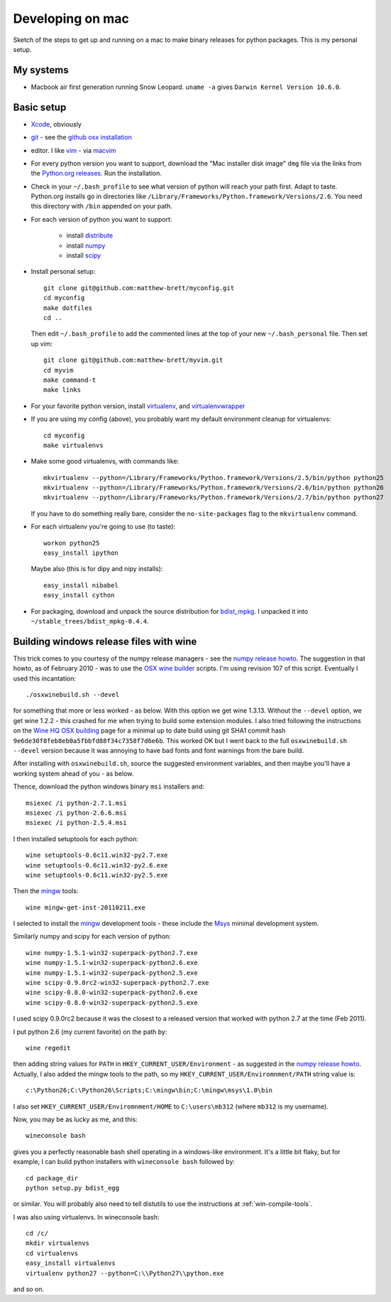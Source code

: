 #################
Developing on mac
#################

Sketch of the steps to get up and running on a mac to make binary releases for
python packages.  This is my personal setup.

**********
My systems
**********

* Macbook air first generation running Snow Leopard. ``uname -a`` gives ``Darwin
  Kernel Version 10.6.0``.

***********
Basic setup
***********

* Xcode_, obviously
* git_ - see the `github osx installation`_
* editor.  I like vim_ - via macvim_
* For every python version you want to support, download the "Mac installer disk
  image" ``dmg`` file via the links from the `Python.org releases`_.  Run the
  installation.
* Check in your ``~/.bash_profile`` to see what version of python will reach
  your path first.  Adapt to taste.  Python.org installs go in directories like
  ``/Library/Frameworks/Python.framework/Versions/2.6``. You need this directory
  with ``/bin`` appended on your path.
* For each version of python you want to support:

    * install distribute_
    * install numpy_
    * install scipy_

* Install personal setup::

    git clone git@github.com:matthew-brett/myconfig.git
    cd myconfig
    make dotfiles
    cd ..

  Then edit ``~/.bash_profile`` to add the commented lines at the top of your new
  ``~/.bash_personal`` file.  Then set up vim::

    git clone git@github.com:matthew-brett/myvim.git
    cd myvim
    make command-t
    make links

* For your favorite python version, install virtualenv_, and virtualenvwrapper_
* If you are using my config (above), you probably want my default environment
  cleanup for virtualenvs::

    cd myconfig
    make virtualenvs

* Make some good virtualenvs, with commands like::

    mkvirtualenv --python=/Library/Frameworks/Python.framework/Versions/2.5/bin/python python25
    mkvirtualenv --python=/Library/Frameworks/Python.framework/Versions/2.6/bin/python python26
    mkvirtualenv --python=/Library/Frameworks/Python.framework/Versions/2.7/bin/python python27

  If you have to do something really bare, consider the ``no-site-packages``
  flag to the ``mkvirtualenv`` command.

* For each virtualenv you're going to use (to taste)::

    workon python25
    easy_install ipython

  Maybe also (this is for dipy and nipy installs)::

    easy_install nibabel
    easy_install cython

* For packaging, download and unpack the source distribution for bdist_mpkg_. I
  unpacked it into ``~/stable_trees/bdist_mpkg-0.4.4``.


****************************************
Building windows release files with wine
****************************************

This trick comes to you courtesy of the numpy release managers - see the `numpy
release howto`_.  The suggestion in that howto, as of February 2010 - was to use
the `OSX wine builder`_ scripts. I'm using revision 107 of this script.
Eventually I used this incantation::

    ./osxwinebuild.sh --devel

for something that more or less worked - as below.  With this option we get wine
1.3.13.  Without the ``--devel`` option, we get wine 1.2.2 - this crashed for me
when trying to build some extension modules.  I also tried following the
instructions on the `Wine HQ OSX building`_ page for a minimal up to date build
using git SHA1 commit hash ``9e6de30f8feb8eb0a5fbbfd88f34c7358f7d6e6b``.  This
worked OK but I went back to the full ``osxwinebuild.sh --devel`` version
because it was annoying to have bad fonts and font warnings from the bare build.

After installing with ``osxwinebuild.sh``, source the suggested environment
variables, and then maybe you'll have a working system ahead of you - as below.

Thence, download the python windows binary ``msi`` installers and::

    msiexec /i python-2.7.1.msi
    msiexec /i python-2.6.6.msi
    msiexec /i python-2.5.4.msi

I then installed setuptools for each python::

    wine setuptools-0.6c11.win32-py2.7.exe
    wine setuptools-0.6c11.win32-py2.6.exe
    wine setuptools-0.6c11.win32-py2.5.exe

Then the mingw_ tools::

    wine mingw-get-inst-20110211.exe

I selected to install the mingw_ development tools - these include the Msys_
minimal development system.

Similarly numpy and scipy for each version of python::

    wine numpy-1.5.1-win32-superpack-python2.7.exe
    wine numpy-1.5.1-win32-superpack-python2.6.exe
    wine numpy-1.5.1-win32-superpack-python2.5.exe
    wine scipy-0.9.0rc2-win32-superpack-python2.7.exe
    wine scipy-0.8.0-win32-superpack-python2.6.exe
    wine scipy-0.8.0-win32-superpack-python2.5.exe

I used scipy 0.9.0rc2 because it was the closest to a released version that
worked with python 2.7 at the time (Feb 2011).

I put python 2.6 (my current favorite) on the path by::

    wine regedit

then adding string values for ``PATH`` in ``HKEY_CURRENT_USER/Environment`` - as
suggested in the `numpy release howto`_.  Actually, I also added the mingw tools
to the path, so my ``HKEY_CURRENT_USER/Enviromnment/PATH`` string value is::

    c:\Python26;C:\Python26\Scripts;C:\mingw\bin;C:\mingw\msys\1.0\bin

I also set ``HKEY_CURRENT_USER/Enviromnment/HOME`` to ``C:\users\mb312`` (where
``mb312`` is my username).

Now, you may be as lucky as me, and this::

    wineconsole bash

gives you a perfectly reasonable bash shell operating in a windows-like
environment.  It's a little bit flaky, but for example, I can build python
installers with ``wineconsole bash`` followed by::

    cd package_dir
    python setup.py bdist_egg

or similar.  You will probably also need to tell distutils to use the
instructions at :ref:`win-compile-tools`.

I was also using virtualenvs.  In wineconsole bash::

    cd /c/
    mkdir virtualenvs
    cd virtualenvs
    easy_install virtualenvs
    virtualenv python27 --python=C:\\Python27\\python.exe

and so on.

.. _git: http://git-scm.com
.. _github osx installation: http://help.github.com/mac-git-installation
.. _xcode: http://developer.apple.com/TOOLS/xcode
.. _vim: http://www.vim.org
.. _macvim: https://github.com/b4winckler/macvim
.. _python.org releases: http://www.python.org/download/releases
.. _distribute: http://pypi.python.org/pypi/distribute
.. _numpy: http://sourceforge.net/projects/numpy/files
.. _scipy: http://sourceforge.net/projects/scipy/files
.. _virtualenv: http://pypi.python.org/pypi/virtualenv
.. _virtualenvwrapper: http://www.doughellmann.com/projects/virtualenvwrapper
.. _bdist_mpkg: http://pypi.python.org/pypi/bdist_mpkg
.. _numpy release howto: https://github.com/numpy/numpy/blob/master/doc/HOWTO_RELEASE.rst.txt
.. _osx wine builder: http://code.google.com/p/osxwinebuilder/
.. _wine hq osx building: http://wiki.winehq.org/MacOSX/Building
.. _freetype: http://www.freetype.org
.. _macports: http://www.macports.org
.. _mingw: http://www.mingw.org
.. _msys: http://www.mingw.org/wiki/MSYS
